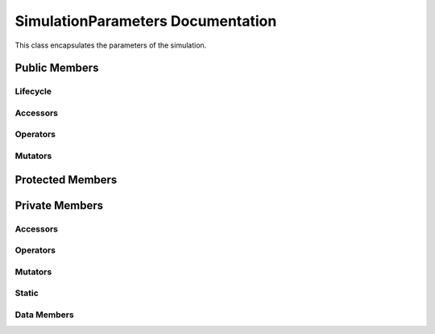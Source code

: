 .. default-domain:: cpp

##################################
SimulationParameters Documentation
##################################

This class encapsulates the parameters of the simulation.

.. namespace:: ANANSI

.. class:: SimulationParameters

==============
Public Members
==============

---------
Lifecycle
---------

.. function:: SimulationParameters::SimulationParameters()

   The default constructor.

.. function:: SimulationParameters::SimulationParameters( SimulationParameters const & other )

    The copy constructor.

    :param  SimulationParameters const & other: The object to copy.

.. function:: SimulationParameters::~SimulationParameters()

    The destructor.

---------
Accessors
---------

---------
Operators
---------

--------
Mutators
--------

=================
Protected Members
=================

===============
Private Members
===============

---------
Accessors
---------

---------
Operators
---------

--------
Mutators
--------

------
Static
------

.. function:: static SimulationParameters::_parseProgramOptionsFromCommandLine()

    Parses the program options from the command line.

------------
Data Members
------------
